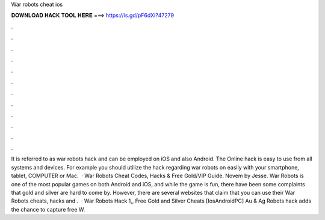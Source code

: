 War robots cheat ios

𝐃𝐎𝐖𝐍𝐋𝐎𝐀𝐃 𝐇𝐀𝐂𝐊 𝐓𝐎𝐎𝐋 𝐇𝐄𝐑𝐄 ===> https://is.gd/pF6dXi?47279

.

.

.

.

.

.

.

.

.

.

.

.

It is referred to as war robots hack and can be employed on iOS and also Android. The Online hack is easy to use from all systems and devices. For example you should utilize the hack regarding war robots on  easily with your smartphone, tablet, COMPUTER or Mac.  · War Robots Cheat Codes, Hacks & Free Gold/VIP Guide. Novem by Jesse. War Robots is one of the most popular games on both Android and iOS, and while the game is fun, there have been some complaints that gold and silver are hard to come by. However, there are several websites that claim that you can use their War Robots cheats, hacks and .  · War Robots Hack 1,, Free Gold and Silver Cheats [Ios\Android\PC] Au & Ag Robots hack adds the chance to capture free W.